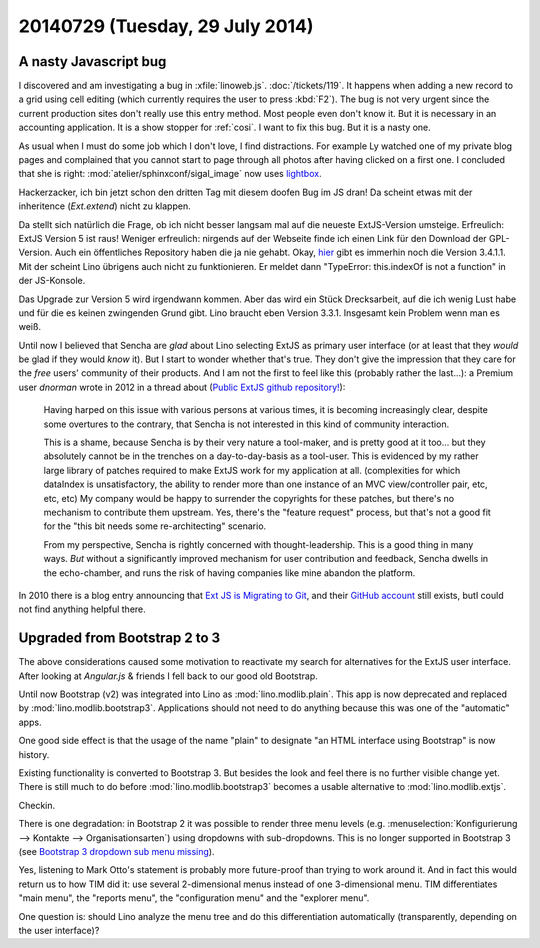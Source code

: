 ================================
20140729 (Tuesday, 29 July 2014)
================================

A nasty Javascript bug
======================

I discovered and am investigating a bug in :xfile:`linoweb.js`. 
:doc:`/tickets/119`.
It happens when adding a new record to a grid using cell editing (which
currently requires the user to press :kbd:`F2`). The bug is not very
urgent since the current production sites don't really use this entry
method. Most people even don't know it. But it is necessary in an
accounting application. It is a show stopper for :ref:`cosi`.  I want
to fix this bug. But it is a nasty one.


As usual when I must do some job which I don't love, I find
distractions.  For example Ly watched one of my private blog pages and
complained that you cannot start to page through all photos after
having clicked on a first one.  I concluded that she is right:
:mod:`atelier/sphinxconf/sigal_image` now uses `lightbox
<http://lokeshdhakar.com/projects/lightbox2/>`_.

Hackerzacker, ich bin jetzt schon den dritten Tag mit diesem doofen
Bug im JS dran!  Da scheint etwas mit der inheritence (`Ext.extend`)
nicht zu klappen.

Da stellt sich natürlich die Frage, ob ich nicht besser langsam mal
auf die neueste ExtJS-Version umsteige.  Erfreulich: ExtJS Version 5
ist raus!  Weniger erfreulich: nirgends auf der Webseite finde ich
einen Link für den Download der GPL-Version. Auch ein öffentliches
Repository haben die ja nie gehabt.  Okay, `hier
<http://www.sencha.com/forum/showthread.php?260398-Ext-JS-3.4.1.1-Available-Full-Public-Release!>`_
gibt es immerhin noch die Version 3.4.1.1. Mit der scheint Lino
übrigens auch nicht zu funktionieren. Er meldet dann "TypeError:
this.indexOf is not a function" in der JS-Konsole.

Das Upgrade zur Version 5 wird irgendwann kommen.  Aber das wird ein
Stück Drecksarbeit, auf die ich wenig Lust habe und für die es keinen
zwingenden Grund gibt.  Lino braucht eben Version 3.3.1. Insgesamt
kein Problem wenn man es weiß.

Until now I believed that Sencha are *glad* about Lino selecting ExtJS
as primary user interface (or at least that they *would* be glad if
they would *know* it).  But I start to wonder whether that's true.
They don't give the impression that they care for the *free* users'
community of their products.  And I am not the first to feel like this
(probably rather the last...): a Premium user *dnorman* wrote in 2012
in a thread about (`Public ExtJS github repository!
<http://www.sencha.com/forum/showthread.php?200033-Public-ExtJS-github-repository!>`_):

    Having harped on this issue with various persons at various times,
    it is becoming increasingly clear, despite some overtures to the
    contrary, that Sencha is not interested in this kind of community
    interaction.

    This is a shame, because Sencha is by their very nature a
    tool-maker, and is pretty good at it too... but they absolutely
    cannot be in the trenches on a day-to-day-basis as a
    tool-user. This is evidenced by my rather large library of patches
    required to make ExtJS work for my application at
    all. (complexities for which dataIndex is unsatisfactory, the
    ability to render more than one instance of an MVC view/controller
    pair, etc, etc, etc) My company would be happy to surrender the
    copyrights for these patches, but there's no mechanism to
    contribute them upstream. Yes, there's the "feature request"
    process, but that's not a good fit for the "this bit needs some
    re-architecting" scenario.

    From my perspective, Sencha is rightly concerned with
    thought-leadership. This is a good thing in many ways. *But*
    without a significantly improved mechanism for user contribution
    and feedback, Sencha dwells in the echo-chamber, and runs the risk
    of having companies like mine abandon the platform.

In 2010 there is a blog entry announcing that `Ext JS is Migrating to
Git <http://www.sencha.com/blog/ext-js-is-migrating-to-git/>`_, and
their `GitHub account <https://github.com/extjs>`_ still exists, butI could not find anything helpful there.


Upgraded from Bootstrap 2 to 3
==============================

The above considerations caused some motivation to reactivate my
search for alternatives for the ExtJS user interface.  After looking
at `Angular.js` & friends I fell back to our good old Bootstrap.

Until now Bootstrap (v2) was integrated into Lino as
:mod:`lino.modlib.plain`.  This app is now deprecated and replaced by
:mod:`lino.modlib.bootstrap3`.  Applications should not need to do
anything because this was one of the "automatic" apps.

One good side effect is that the usage of the name "plain" to
designate "an HTML interface using Bootstrap" is now history.

Existing functionality is converted to Bootstrap 3.  But besides the
look and feel there is no further visible change yet. There is still
much to do before :mod:`lino.modlib.bootstrap3` becomes a usable
alternative to :mod:`lino.modlib.extjs`.

Checkin. 

There is one degradation: in Bootstrap 2 it was possible to render
three menu levels (e.g. :menuselection:`Konfigurierung --> Kontakte
--> Organisationsarten`) using dropdowns with sub-dropdowns. This is
no longer supported in Bootstrap 3 (see `Bootstrap 3 dropdown sub menu
missing
<http://stackoverflow.com/questions/18023493/bootstrap-3-dropdown-sub-menu-missing>`_).

Yes, listening to Mark Otto's statement is probably more future-proof
than trying to work around it.  And in fact this would return us to
how TIM did it: use several 2-dimensional menus instead of one
3-dimensional menu. TIM differentiates "main menu", the "reports
menu", the "configuration menu" and the "explorer menu".

One question is: should Lino analyze the menu tree and do this
differentiation automatically (transparently, depending on the user
interface)?

